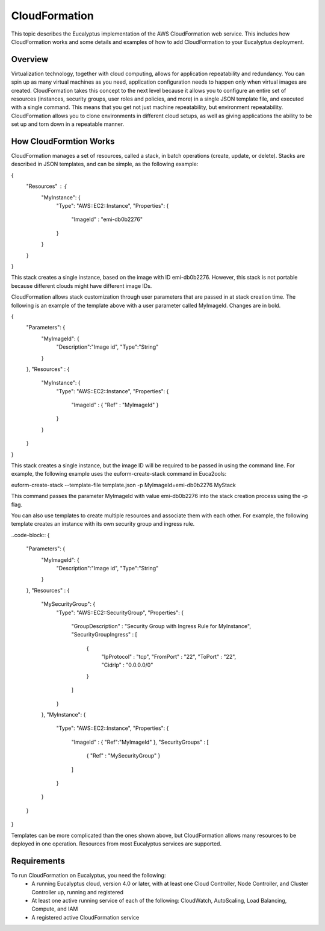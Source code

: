 CloudFormation
==============

This topic describes the Eucalyptus implementation of the AWS CloudFormation web service. This includes how CloudFormation works and some details and examples of how to add CloudFormation to your Eucalyptus deployment.

Overview
________
Virtualization technology, together with cloud computing, allows for application repeatability and redundancy. You can spin up as many virtual machines as you need, application configuration needs to happen only when virtual images are created. CloudFormation takes this concept to the next level because it allows you to configure an entire set of resources (instances, security groups, user roles and policies, and more) in a single JSON template file, and executed with a single command. This means that you get not just machine repeatability, but environment repeatability. CloudFormation allows you to clone environments in different cloud setups, as well as giving applications the ability to be set up and torn down in a repeatable manner.

How CloudFormtion Works
_______________________
CloudFormation manages a set of resources, called a stack, in batch operations (create, update, or delete). Stacks are described in JSON templates, and can be simple, as the following example:

..  code-block:: xml
{
  "Resources" : {
    "MyInstance": {
      "Type": "AWS::EC2::Instance",
      "Properties": {
        "ImageId" : "emi-db0b2276"
      }
    }
  }
}

This stack creates a single instance, based on the image with ID emi-db0b2276. However, this stack is not portable because different clouds might have different image IDs.

CloudFormation allows stack customization through user parameters that are passed in at stack creation time. The following is an example of the template above with a user parameter called MyImageId. Changes are in bold.

.. code-block:: xml
{
  "Parameters": {
    "MyImageId": {
      "Description":"Image id",
      "Type":"String"
    }
  },
  "Resources" : {
    "MyInstance": {
      "Type": "AWS::EC2::Instance",
      "Properties": {
        "ImageId" : { "Ref" : "MyImageId" }
      }
    }
  }
}

This stack creates a single instance, but the image ID will be required to be passed in using the command line. For example, the following example uses the euform-create-stack command in Euca2ools:

.. code-block::
euform-create-stack --template-file template.json -p MyImageId=emi-db0b2276 MyStack

This command passes the parameter MyImageId with value emi-db0b2276 into the stack creation process using the -p flag.

You can also use templates to create multiple resources and associate them with each other. For example, the following template creates an instance with its own security group and ingress rule.

..code-block::
{
  "Parameters": {
    "MyImageId": {
      "Description":"Image id",
      "Type":"String"
    }
  },
  "Resources" : {
    "MySecurityGroup": {
      "Type": "AWS::EC2::SecurityGroup",
      "Properties": {
        "GroupDescription" : "Security Group with Ingress Rule for MyInstance",
        "SecurityGroupIngress" : [
          {
            "IpProtocol" : "tcp",
            "FromPort" : "22",
            "ToPort" : "22",
            "CidrIp" : "0.0.0.0/0"
          }
        ]
      }
    },
    "MyInstance": {
      "Type": "AWS::EC2::Instance",
      "Properties": {
        "ImageId" : { "Ref":"MyImageId" },
        "SecurityGroups" : [ 
          { "Ref" : "MySecurityGroup" } 
        ]
      }
    }
  }
}

Templates can be more complicated than the ones shown above, but CloudFormation allows many resources to be deployed in one operation. Resources from most Eucalyptus services are supported.

Requirements
____________

To run CloudFormation on Eucalyptus, you need the following:
  * A running Eucalyptus cloud, version 4.0 or later, with at least one Cloud Controller, Node Controller, and Cluster Controller up, running and registered
  * At least one active running service of each of the following: CloudWatch, AutoScaling, Load Balancing, Compute, and IAM
  * A registered active CloudFormation service
